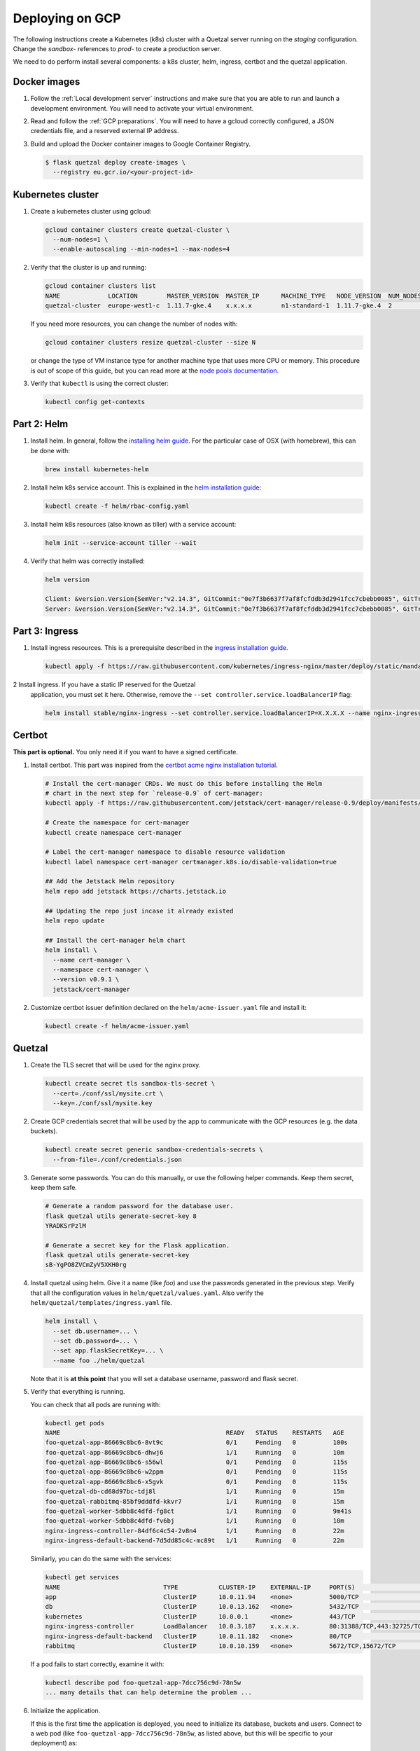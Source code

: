 ================
Deploying on GCP
================

The following instructions create a Kubernetes (k8s) cluster with a Quetzal
server running on the *staging* configuration.
Change the *sandbox-* references to *prod-* to create a production server.

We need to do perform install several components: a k8s cluster, helm, ingress, certbot
and the quetzal application.

Docker images
-------------

1. Follow the :ref:`Local development server` instructions and make sure that
   you are able to run and launch a development environment. You will need to
   activate your virtual environment.

2. Read and follow the :ref:`GCP preparations`. You will
   need to have a gcloud correctly configured, a JSON credentials file,
   and a reserved external IP address.

3. Build and upload the Docker container images to Google Container Registry.

   .. code-block:: console

    $ flask quetzal deploy create-images \
      --registry eu.gcr.io/<your-project-id>


Kubernetes cluster
------------------

1. Create a kubernetes cluster using gcloud:

   .. code-block:: console

    gcloud container clusters create quetzal-cluster \
      --num-nodes=1 \
      --enable-autoscaling --min-nodes=1 --max-nodes=4

2. Verify that the cluster is up and running:

   .. code-block:: console

    gcloud container clusters list
    NAME             LOCATION        MASTER_VERSION  MASTER_IP      MACHINE_TYPE   NODE_VERSION  NUM_NODES  STATUS
    quetzal-cluster  europe-west1-c  1.11.7-gke.4    x.x.x.x        n1-standard-1  1.11.7-gke.4  2          RUNNING

   If you need more resources, you can change the number of nodes with:

   .. code-block:: console

    gcloud container clusters resize quetzal-cluster --size N

   or change the type of VM instance type for another machine type that uses
   more CPU or memory. This procedure is out of scope of this guide, but you
   can read more at the
   `node pools documentation <https://cloud.google.com/kubernetes-engine/docs/concepts/node-pools>`_.

3. Verify that ``kubectl`` is using the correct cluster:

   .. code-block:: console

    kubectl config get-contexts

Part 2: Helm
------------

1. Install helm. In general, follow the `installing helm guide <https://helm.sh/docs/using_helm/#installing-helm>`_.
   For the particular case of OSX (with homebrew), this can be done with:

   .. code-block:: console

    brew install kubernetes-helm

2. Install helm k8s service account. This is explained in the
   `helm installation guide <https://helm.sh/docs/using_helm/#tiller-and-role-based-access-control>`_:

   .. code-block:: console

    kubectl create -f helm/rbac-config.yaml

3. Install helm k8s resources (also known as tiller) with a service account:

   .. code-block:: console

    helm init --service-account tiller --wait

4. Verify that helm was correctly installed:

   .. code-block:: console

    helm version

    Client: &version.Version{SemVer:"v2.14.3", GitCommit:"0e7f3b6637f7af8fcfddb3d2941fcc7cbebb0085", GitTreeState:"clean"}
    Server: &version.Version{SemVer:"v2.14.3", GitCommit:"0e7f3b6637f7af8fcfddb3d2941fcc7cbebb0085", GitTreeState:"clean"}


Part 3: Ingress
---------------


1. Install ingress resources. This is a prerequisite described in
   the `ingress installation guide <https://kubernetes.github.io/ingress-nginx/deploy/#prerequisite-generic-deployment-command>`_.

   .. code-block:: console

    kubectl apply -f https://raw.githubusercontent.com/kubernetes/ingress-nginx/master/deploy/static/mandatory.yaml

2 Install ingress. If you have a static IP reserved for the Quetzal
   application, you must set it here. Otherwise, remove the
   ``--set controller.service.loadBalancerIP`` flag:

   .. code-block:: console

    helm install stable/nginx-ingress --set controller.service.loadBalancerIP=X.X.X.X --name nginx-ingress


Certbot
-------

**This part is optional.** You only need it if you want to have a signed
certificate.

1. Install certbot. This part was inspired from the
   `certbot acme nginx installation tutorial <https://docs.cert-manager.io/en/latest/tutorials/acme/quick-start/index.html>`_.

   .. code-block:: console

    # Install the cert-manager CRDs. We must do this before installing the Helm
    # chart in the next step for `release-0.9` of cert-manager:
    kubectl apply -f https://raw.githubusercontent.com/jetstack/cert-manager/release-0.9/deploy/manifests/00-crds.yaml

    # Create the namespace for cert-manager
    kubectl create namespace cert-manager

    # Label the cert-manager namespace to disable resource validation
    kubectl label namespace cert-manager certmanager.k8s.io/disable-validation=true

    ## Add the Jetstack Helm repository
    helm repo add jetstack https://charts.jetstack.io

    ## Updating the repo just incase it already existed
    helm repo update

    ## Install the cert-manager helm chart
    helm install \
      --name cert-manager \
      --namespace cert-manager \
      --version v0.9.1 \
      jetstack/cert-manager

2. Customize certbot issuer definition declared on the ``helm/acme-issuer.yaml``
   file and install it:

   .. code-block:: console

    kubectl create -f helm/acme-issuer.yaml


Quetzal
-------

1. Create the TLS secret that will be used for the nginx proxy.

   .. code-block:: console

    kubectl create secret tls sandbox-tls-secret \
      --cert=./conf/ssl/mysite.crt \
      --key=./conf/ssl/mysite.key

2. Create GCP credentials secret that will be used by the app to communicate
   with the GCP resources (e.g. the data buckets).

   .. code-block:: console

    kubectl create secret generic sandbox-credentials-secrets \
      --from-file=./conf/credentials.json

3. Generate some passwords. You can do this manually, or use the following
   helper commands. Keep them secret, keep them safe.

   .. code-block:: console

    # Generate a random password for the database user.
    flask quetzal utils generate-secret-key 8
    YRADKSrPzlM

    # Generate a secret key for the Flask application.
    flask quetzal utils generate-secret-key
    sB-YgPO8ZVCmZyV5XKH0rg

4. Install quetzal using helm. Give it a name (like *foo*) and use the passwords
   generated in the previous step. Verify that all the configuration values
   in ``helm/quetzal/values.yaml``. Also verify the
   ``helm/quetzal/templates/ingress.yaml`` file.

   .. code-block:: console

    helm install \
      --set db.username=... \
      --set db.password=... \
      --set app.flaskSecretKey=... \
      --name foo ./helm/quetzal

   Note that it is **at this point** that you will set a database username,
   password and flask secret.

5. Verify that everything is running.

   You can check that all pods are running with:

   .. code-block:: console

    kubectl get pods
    NAME                                             READY   STATUS    RESTARTS   AGE
    foo-quetzal-app-86669c8bc6-8vt9c                 0/1     Pending   0          100s
    foo-quetzal-app-86669c8bc6-dhwj6                 1/1     Running   0          10m
    foo-quetzal-app-86669c8bc6-s56wl                 0/1     Pending   0          115s
    foo-quetzal-app-86669c8bc6-w2ppm                 0/1     Pending   0          115s
    foo-quetzal-app-86669c8bc6-x5gvk                 0/1     Pending   0          115s
    foo-quetzal-db-cd68d97bc-tdj8l                   1/1     Running   0          15m
    foo-quetzal-rabbitmq-85bf9dddfd-kkvr7            1/1     Running   0          15m
    foo-quetzal-worker-5dbb8c4dfd-fg8ct              1/1     Running   0          9m41s
    foo-quetzal-worker-5dbb8c4dfd-fv6bj              1/1     Running   0          10m
    nginx-ingress-controller-84df6c4c54-2v8n4        1/1     Running   0          22m
    nginx-ingress-default-backend-7d5dd85c4c-mc89t   1/1     Running   0          22m


   Similarly, you can do the same with the services:

   .. code-block:: console

    kubectl get services
    NAME                            TYPE           CLUSTER-IP    EXTERNAL-IP     PORT(S)                      AGE
    app                             ClusterIP      10.0.11.94    <none>          5000/TCP                     16m
    db                              ClusterIP      10.0.13.162   <none>          5432/TCP                     16m
    kubernetes                      ClusterIP      10.0.0.1      <none>          443/TCP                      26m
    nginx-ingress-controller        LoadBalancer   10.0.3.187    x.x.x.x.        80:31388/TCP,443:32725/TCP   23m
    nginx-ingress-default-backend   ClusterIP      10.0.11.182   <none>          80/TCP                       23m
    rabbitmq                        ClusterIP      10.0.10.159   <none>          5672/TCP,15672/TCP           16m

   If a pod fails to start correctly, examine it with:

   .. code-block:: console

    kubectl describe pod foo-quetzal-app-7dcc756c9d-78n5w
    ... many details that can help determine the problem ...

6. Initialize the application.

   If this is the first time the application is deployed, you need to
   initialize its database, buckets and users. Connect to a web pod (like
   ``foo-quetzal-app-7dcc756c9d-78n5w``, as listed above, but this will be
   specific to your deployment) as:

   .. code-block:: console

    kubectl exec -it foo-quetzal-app-7dcc756c9d-78n5w /bin/bash

   and then run the initialization script:

   .. code-block:: console

    ./init.sh

   which will ask for an administrator password. You can add new users at
   this point with:

   .. code-block:: console

    flask quetzal user create alice alice.smith@example.com
    flask quetzal role add alice public_read public_write

7. If you installed certbot, you should verify that the certificate was
   correctly generated with:

   .. code-block:: console

    kubectl get certificates
    NAME                 READY   SECRET               AGE
    sandbox-tls-secret   True    sandbox-tls-secret   1m


   And also, the following curl command should work without any errors:

   .. code-block:: console

    curl -vL https://sandbox.quetz.al/healthz


-----

That's all, you can now explore the documentation at
https://sandbox.quetz.al/redoc, or wherever your configuration points to.
